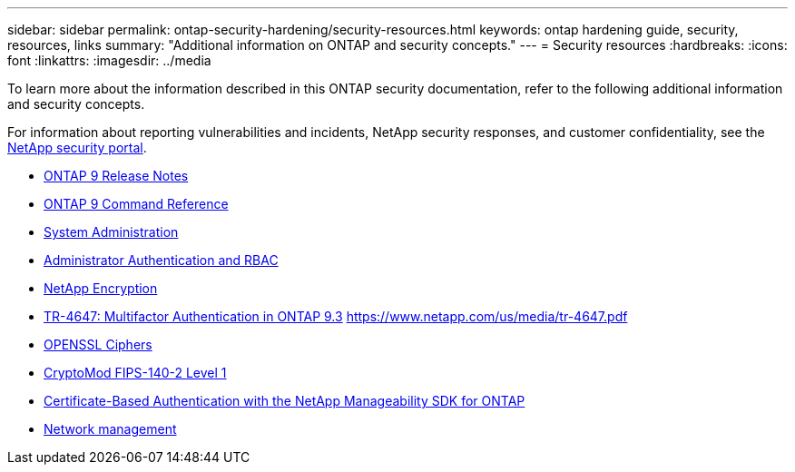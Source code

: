 ---
sidebar: sidebar
permalink: ontap-security-hardening/security-resources.html
keywords: ontap hardening guide, security, resources, links
summary: "Additional information on ONTAP and security concepts."
---
= Security resources
:hardbreaks:
:icons: font
:linkattrs:
:imagesdir: ../media

[.lead]

To learn more about the information described in this ONTAP security documentation, refer to the following additional information and security concepts.

For information about reporting vulnerabilities and incidents, NetApp security responses, and customer confidentiality, see the link:http://www.netapp.com/us/legal/security/contact/index.aspx[NetApp security portal^].

* https://library.netapp.com/ecm/ecm_download_file/ECMLP2492508[ONTAP 9 Release Notes^]
* link:../ontap/index.html[ONTAP 9 Command Reference]
* link:../system-admin/index.html[System Administration]
* link:../authentication/workflow-concept.html[Administrator Authentication and RBAC]
* link:../security-encryption/index.html[NetApp Encryption]
* link:http://www.netapp.com/us/media/tr-4647.pdf[TR-4647: Multifactor Authentication in ONTAP 9.3^] https://www.netapp.com/us/media/tr-4647.pdf
* https://www.openssl.org/docs/man1.0.2/man1/ciphers.html[OPENSSL Ciphers^]
* https://csrc.nist.gov/projects/cryptographic-module-validation-program/certificate/4144[CryptoMod FIPS-140-2 Level 1^]
* https://netapp.io/2016/11/08/certificate-based-authentication-netapp-manageability-sdk-ontap/[Certificate-Based Authentication with the NetApp Manageability SDK for ONTAP^]
* https://docs.netapp.com/us-en/ontap/network-management/index.html[Network management]

//6-24-24 ontapdoc-1938